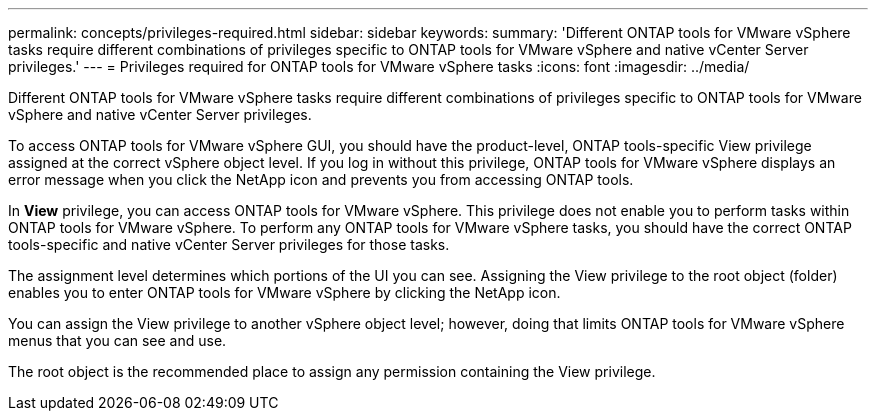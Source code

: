 ---
permalink: concepts/privileges-required.html
sidebar: sidebar
keywords:
summary: 'Different ONTAP tools for VMware vSphere tasks require different combinations of privileges specific to ONTAP tools for VMware vSphere and native vCenter Server privileges.'
---
= Privileges required for ONTAP tools for VMware vSphere tasks
:icons: font
:imagesdir: ../media/

[.lead]
Different ONTAP tools for VMware vSphere tasks require different combinations of privileges specific to ONTAP tools for VMware vSphere and native vCenter Server privileges.

To access ONTAP tools for VMware vSphere GUI, you should have the product-level, ONTAP tools-specific View privilege assigned at the correct vSphere object level. If you log in without this privilege, ONTAP tools for VMware vSphere displays an error message when you click the NetApp icon and prevents you from accessing ONTAP tools.

In *View* privilege, you can access ONTAP tools for VMware vSphere. This privilege does not enable you to perform tasks within ONTAP tools for VMware vSphere. To perform any ONTAP tools for VMware vSphere tasks, you should have the correct ONTAP tools-specific and native vCenter Server privileges for those tasks.

The assignment level determines which portions of the UI you can see. Assigning the View privilege to the root object (folder) enables you to enter ONTAP tools for VMware vSphere by clicking the NetApp icon.

You can assign the View privilege to another vSphere object level; however, doing that limits ONTAP tools for VMware vSphere menus that you can see and use.

The root object is the recommended place to assign any permission containing the View privilege.
